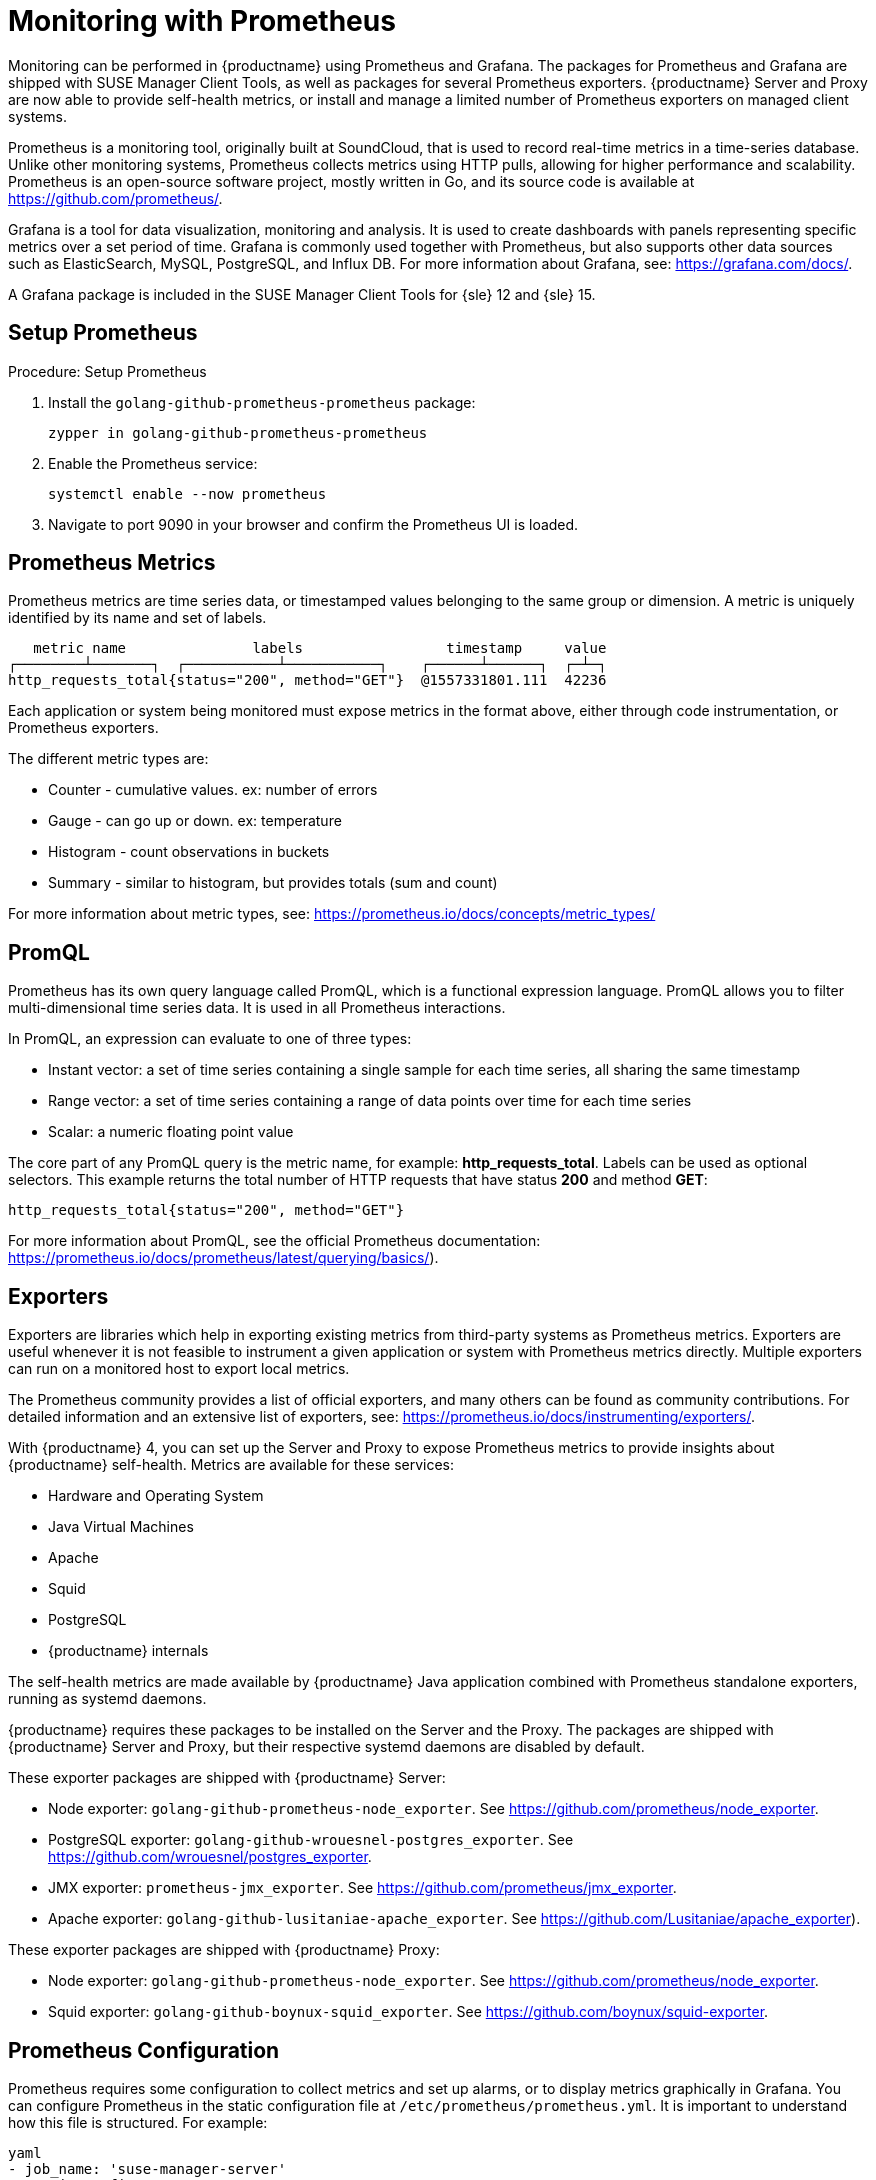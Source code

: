 [[prometheus]]
= Monitoring with Prometheus

Monitoring can be performed in {productname} using Prometheus and Grafana.
The packages for Prometheus and Grafana are shipped with SUSE Manager Client Tools, as well as packages for several Prometheus exporters.
{productname} Server and Proxy are now able to provide self-health metrics, or install and manage a limited number of Prometheus exporters on managed client systems.

Prometheus is a monitoring tool, originally built at SoundCloud, that is used to record real-time metrics in a time-series database.
Unlike other monitoring systems, Prometheus collects metrics using HTTP pulls, allowing for higher performance and scalability.
Prometheus is an open-source software project, mostly written in Go, and its source code is available at https://github.com/prometheus/.

Grafana is a tool for data visualization, monitoring and analysis.
It is used to create dashboards with panels representing specific metrics over a set period of time.
Grafana is commonly used together with Prometheus, but also supports other data sources such as ElasticSearch, MySQL, PostgreSQL, and Influx DB.
For more information about Grafana, see: https://grafana.com/docs/.

A Grafana package is included in the SUSE Manager Client Tools for {sle}{nbsp}12 and {sle}{nbsp}15.



== Setup Prometheus

.Procedure: Setup Prometheus
. Install the [package]``golang-github-prometheus-prometheus`` package:
+
----
zypper in golang-github-prometheus-prometheus
----
. Enable the Prometheus service:
+
----
systemctl enable --now prometheus
----
. Navigate to port 9090 in your browser and confirm the Prometheus UI is loaded.



== Prometheus Metrics

Prometheus metrics are time series data, or timestamped values belonging to the same group or dimension.
A metric is uniquely identified by its name and set of labels.

// TODO:: This should be an actual image.

----
   metric name               labels                 timestamp     value
┌────────┴───────┐  ┌───────────┴───────────┐    ┌──────┴──────┐  ┌─┴─┐
http_requests_total{status="200", method="GET"}  @1557331801.111  42236
----

Each application or system being monitored must expose metrics in the format above, either through code instrumentation, or Prometheus exporters.

The different metric types are:

* Counter - cumulative values. ex: number of errors
* Gauge - can go up or down. ex: temperature
* Histogram - count observations in buckets
* Summary - similar to histogram, but provides totals (sum and count)

For more information about metric types, see: https://prometheus.io/docs/concepts/metric_types/



== PromQL

Prometheus has its own query language called PromQL, which is a functional expression language.
PromQL allows you to filter multi-dimensional time series data.
It is used in all Prometheus interactions.

In PromQL, an expression can evaluate to one of three types:

* Instant vector: a set of time series containing a single sample for each time series, all sharing the same timestamp

* Range vector: a set of time series containing a range of data points over time for each time series

* Scalar: a numeric floating point value



The core part of any PromQL query is the metric name, for example: *http_requests_total*.
Labels can be used as optional selectors.
This example returns the total number of HTTP requests that have status *200* and method *GET*:

----
http_requests_total{status="200", method="GET"}
----

For more information about PromQL, see the official Prometheus documentation: https://prometheus.io/docs/prometheus/latest/querying/basics/).



== Exporters

Exporters are libraries which help in exporting existing metrics from third-party systems as Prometheus metrics.
Exporters are useful whenever it is not feasible to instrument a given application or system with Prometheus metrics directly.
Multiple exporters can run on a monitored host to export local metrics.

The Prometheus community provides a list of official exporters, and many others can be found as community contributions.
For detailed information and an extensive list of exporters, see: https://prometheus.io/docs/instrumenting/exporters/.

With {productname}{nbsp}4, you can set up the Server and Proxy to expose Prometheus metrics to provide insights about {productname} self-health.
Metrics are available for these services:

* Hardware and Operating System
* Java Virtual Machines
* Apache
* Squid
* PostgreSQL
* {productname} internals

The self-health metrics are made available by {productname} Java application combined with Prometheus standalone exporters, running as systemd daemons.

{productname} requires these packages to be installed on the Server and the Proxy.
The packages are shipped with {productname} Server and Proxy, but their respective systemd daemons are disabled by default.

These exporter packages are shipped with {productname} Server:

* Node exporter: [systemitem]``golang-github-prometheus-node_exporter``.
See https://github.com/prometheus/node_exporter.
* PostgreSQL exporter: [systemitem]``golang-github-wrouesnel-postgres_exporter``.
See https://github.com/wrouesnel/postgres_exporter.
* JMX exporter: [systemitem]``prometheus-jmx_exporter``.
See https://github.com/prometheus/jmx_exporter.
* Apache exporter: [systemitem]``golang-github-lusitaniae-apache_exporter``.
See https://github.com/Lusitaniae/apache_exporter).

These exporter packages are shipped with {productname} Proxy:

* Node exporter: [systemitem]``golang-github-prometheus-node_exporter``.
See https://github.com/prometheus/node_exporter.
* Squid exporter: [systemitem]``golang-github-boynux-squid_exporter``.
See https://github.com/boynux/squid-exporter.



== Prometheus Configuration

Prometheus requires some configuration to collect metrics and set up alarms, or to display metrics graphically in Grafana.
You can configure Prometheus in the static configuration file at [path]``/etc/prometheus/prometheus.yml``.
It is important to understand how this file is structured.
For example:

----
yaml
- job_name: 'suse-manager-server'
  static_configs:
    - targets:
      - 'suse-manager.local:9100'  # Node exporter
      - 'suse-manager.local:9187'  # PostgreSQL exporter
      - 'suse-manager.local:5556'  # JMX exporter (Tomcat)
      - 'suse-manager.local:5557'  # JMX exporter (Taskomatic)
      - 'suse-manager.local:9800'  # Taskomatic
    - targets:
      - 'suse-manager.local:80'    # Message queue
      labels:
        __metrics_path__: /rhn/metrics
----

For more information about configuring Prometheus, see the official Prometheus documentation: https://prometheus.io/docs/prometheus/latest/configuration/configuration/



== Monitoring Managed Systems

Prometheus metrics exporters can also be used on managed client systems.
The packages are available from the {productname} client tools channels, and can be enabled and configured directly on the {productname} {webui}.
Currently, two exporters are supported:

* Node exporter: [systemitem]``golang-github-prometheus-node_exporter``.
See https://github.com/prometheus/node_exporter.
* PostgreSQL exporter: [systemitem]``golang-github-wrouesnel-postgres_exporter``.
See https://github.com/wrouesnel/postgres_exporter.

Installing and configuring exporters is done using a Salt formula.



== Enable and Configure Monitoring


.Procedure: Enabling Self Monitoring for {productname}

. In the {productname} {webui}, navigate to menu:Admin[Manager Configuration > Monitoring].
. Click btn:[Enable services].

image::monitoring_enable_services.png[scaledwidth=80%]


.Procedure: Configure Monitoring Formulas

. In the {susemgr} {webui}, open the details page for the server, and navigate to the Formulas tab.
. Check the [guimenu]``Monitoring`` checkbox to select all monitoring formulas, and click btn:[Save].
. Apply the highstate.


.Procedure: Configuring the Exporters

. In the {susemgr} {webui}, open the details page for the server, and navigate to the menu:Formulas[Prometheus Exporters] tab.
. Check the [guimenu]``Enabled`` checkbox for both the Node Exporter, and the Postgres Exporter.
. In the [guimenu]``Postgres Exporter`` section, in the [guimenu]``Data Source Namer`` field, enter the path to your data source (for example [systemitem]``postgresql://user:passwd@localhost:5432/database?sslmode=disable``).
. Click btn:[Save Formula].
. Apply the highstate.

image::monitoring_configure_formula.png[scaledwidth=80%]



== Set up Visualization with Grafana

The Grafana website contains dozens of dashboards uploaded by the community, including an example {productname} dashboard that can help you to get started.
For more information, see: https://grafana.com/dashboards

To use Grafana with {productname}, you need to have enabled metrics in the {productname} {webui}, and configured your Prometheus instance to collect those metrics.


.Procedure: Setting up Grafana

. Install the [package]``grafana`` package:
+
----
zypper in grafana
----
. Enable the Grafana service:
+
----
systemctl enable --now grafana-server
----
. Navigate to port 3000 in your browser.

image::monitoring_grafana_example.png[scaledwidth=80%]

Grafana settings are configured in [path]``/etc/grafana/grafana.ini``.

// TODO:: include direct link for the SUSE Manager dashboard (once uploaded).
